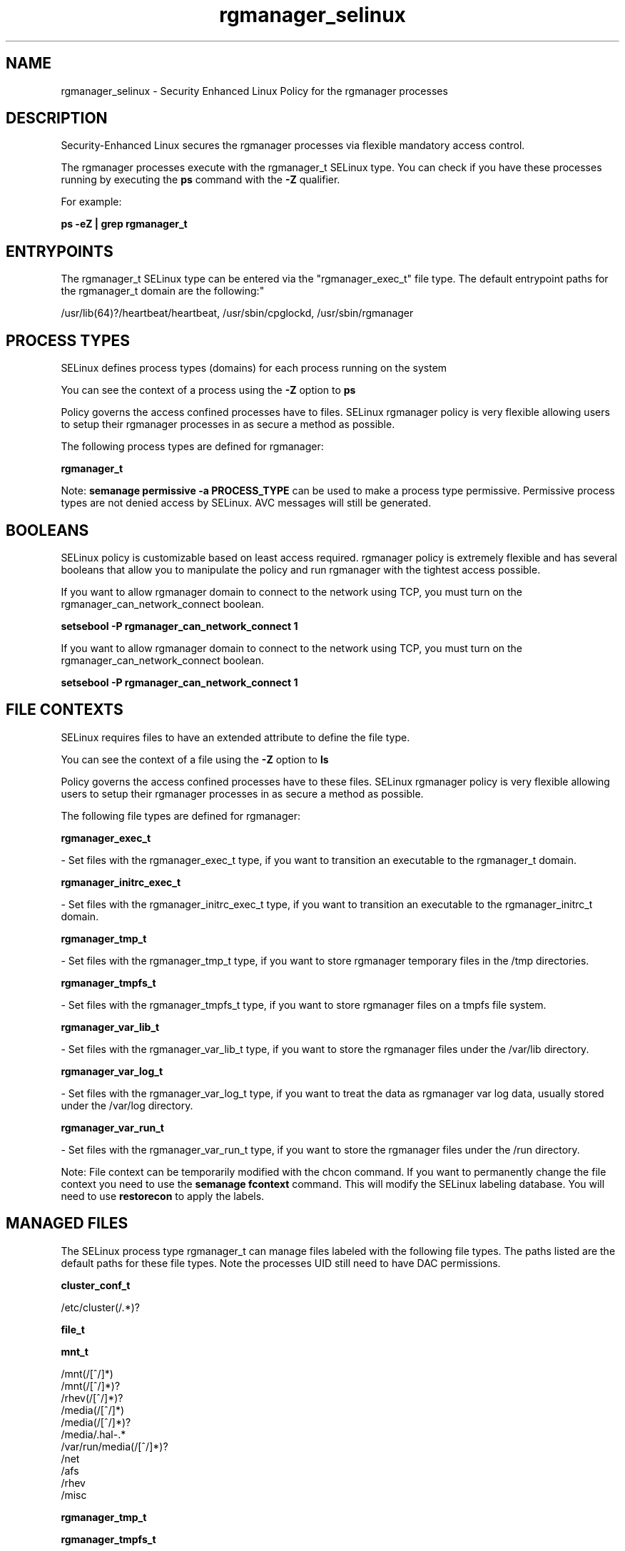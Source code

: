 .TH  "rgmanager_selinux"  "8"  "12-11-01" "rgmanager" "SELinux Policy documentation for rgmanager"
.SH "NAME"
rgmanager_selinux \- Security Enhanced Linux Policy for the rgmanager processes
.SH "DESCRIPTION"

Security-Enhanced Linux secures the rgmanager processes via flexible mandatory access control.

The rgmanager processes execute with the rgmanager_t SELinux type. You can check if you have these processes running by executing the \fBps\fP command with the \fB\-Z\fP qualifier.

For example:

.B ps -eZ | grep rgmanager_t


.SH "ENTRYPOINTS"

The rgmanager_t SELinux type can be entered via the "rgmanager_exec_t" file type.  The default entrypoint paths for the rgmanager_t domain are the following:"

/usr/lib(64)?/heartbeat/heartbeat, /usr/sbin/cpglockd, /usr/sbin/rgmanager
.SH PROCESS TYPES
SELinux defines process types (domains) for each process running on the system
.PP
You can see the context of a process using the \fB\-Z\fP option to \fBps\bP
.PP
Policy governs the access confined processes have to files.
SELinux rgmanager policy is very flexible allowing users to setup their rgmanager processes in as secure a method as possible.
.PP
The following process types are defined for rgmanager:

.EX
.B rgmanager_t
.EE
.PP
Note:
.B semanage permissive -a PROCESS_TYPE
can be used to make a process type permissive. Permissive process types are not denied access by SELinux. AVC messages will still be generated.

.SH BOOLEANS
SELinux policy is customizable based on least access required.  rgmanager policy is extremely flexible and has several booleans that allow you to manipulate the policy and run rgmanager with the tightest access possible.


.PP
If you want to allow rgmanager domain to connect to the network using TCP, you must turn on the rgmanager_can_network_connect boolean.

.EX
.B setsebool -P rgmanager_can_network_connect 1
.EE

.PP
If you want to allow rgmanager domain to connect to the network using TCP, you must turn on the rgmanager_can_network_connect boolean.

.EX
.B setsebool -P rgmanager_can_network_connect 1
.EE

.SH FILE CONTEXTS
SELinux requires files to have an extended attribute to define the file type.
.PP
You can see the context of a file using the \fB\-Z\fP option to \fBls\bP
.PP
Policy governs the access confined processes have to these files.
SELinux rgmanager policy is very flexible allowing users to setup their rgmanager processes in as secure a method as possible.
.PP
The following file types are defined for rgmanager:


.EX
.PP
.B rgmanager_exec_t
.EE

- Set files with the rgmanager_exec_t type, if you want to transition an executable to the rgmanager_t domain.


.EX
.PP
.B rgmanager_initrc_exec_t
.EE

- Set files with the rgmanager_initrc_exec_t type, if you want to transition an executable to the rgmanager_initrc_t domain.


.EX
.PP
.B rgmanager_tmp_t
.EE

- Set files with the rgmanager_tmp_t type, if you want to store rgmanager temporary files in the /tmp directories.


.EX
.PP
.B rgmanager_tmpfs_t
.EE

- Set files with the rgmanager_tmpfs_t type, if you want to store rgmanager files on a tmpfs file system.


.EX
.PP
.B rgmanager_var_lib_t
.EE

- Set files with the rgmanager_var_lib_t type, if you want to store the rgmanager files under the /var/lib directory.


.EX
.PP
.B rgmanager_var_log_t
.EE

- Set files with the rgmanager_var_log_t type, if you want to treat the data as rgmanager var log data, usually stored under the /var/log directory.


.EX
.PP
.B rgmanager_var_run_t
.EE

- Set files with the rgmanager_var_run_t type, if you want to store the rgmanager files under the /run directory.


.PP
Note: File context can be temporarily modified with the chcon command.  If you want to permanently change the file context you need to use the
.B semanage fcontext
command.  This will modify the SELinux labeling database.  You will need to use
.B restorecon
to apply the labels.

.SH "MANAGED FILES"

The SELinux process type rgmanager_t can manage files labeled with the following file types.  The paths listed are the default paths for these file types.  Note the processes UID still need to have DAC permissions.

.br
.B cluster_conf_t

	/etc/cluster(/.*)?
.br

.br
.B file_t


.br
.B mnt_t

	/mnt(/[^/]*)
.br
	/mnt(/[^/]*)?
.br
	/rhev(/[^/]*)?
.br
	/media(/[^/]*)
.br
	/media(/[^/]*)?
.br
	/media/\.hal-.*
.br
	/var/run/media(/[^/]*)?
.br
	/net
.br
	/afs
.br
	/rhev
.br
	/misc
.br

.br
.B rgmanager_tmp_t


.br
.B rgmanager_tmpfs_t


.br
.B rgmanager_var_lib_t

	/usr/lib(64)?/heartbeat(/.*)?
.br
	/var/lib/heartbeat(/.*)?
.br

.br
.B rgmanager_var_log_t

	/var/log/cluster/cpglockd\.log.*
.br
	/var/log/cluster/rgmanager\.log.*
.br

.br
.B rgmanager_var_run_t

	/var/run/heartbeat(/.*)?
.br
	/var/run/cpglockd\.pid
.br
	/var/run/rgmanager\.pid
.br
	/var/run/cluster/rgmanager\.sk
.br

.br
.B samba_etc_t

	/etc/samba(/.*)?
.br

.br
.B samba_var_t

	/var/lib/samba(/.*)?
.br
	/var/cache/samba(/.*)?
.br
	/var/spool/samba(/.*)?
.br

.br
.B systemd_passwd_var_run_t

	/var/run/systemd/ask-password(/.*)?
.br
	/var/run/systemd/ask-password-block(/.*)?
.br

.br
.B var_lib_nfs_t

	/var/lib/nfs(/.*)?
.br

.SH NSSWITCH DOMAIN

.PP
If you want to allow users to resolve user passwd entries directly from ldap rather then using a sssd serve for the rgmanager_t, you must turn on the authlogin_nsswitch_use_ldap boolean.

.EX
.B setsebool -P authlogin_nsswitch_use_ldap 1
.EE

.PP
If you want to allow confined applications to run with kerberos for the rgmanager_t, you must turn on the kerberos_enabled boolean.

.EX
.B setsebool -P kerberos_enabled 1
.EE

.SH "COMMANDS"
.B semanage fcontext
can also be used to manipulate default file context mappings.
.PP
.B semanage permissive
can also be used to manipulate whether or not a process type is permissive.
.PP
.B semanage module
can also be used to enable/disable/install/remove policy modules.

.B semanage boolean
can also be used to manipulate the booleans

.PP
.B system-config-selinux
is a GUI tool available to customize SELinux policy settings.

.SH AUTHOR
This manual page was auto-generated using
.B "sepolicy manpage"
by Dan Walsh.

.SH "SEE ALSO"
selinux(8), rgmanager(8), semanage(8), restorecon(8), chcon(1), sepolicy(8)
, setsebool(8)